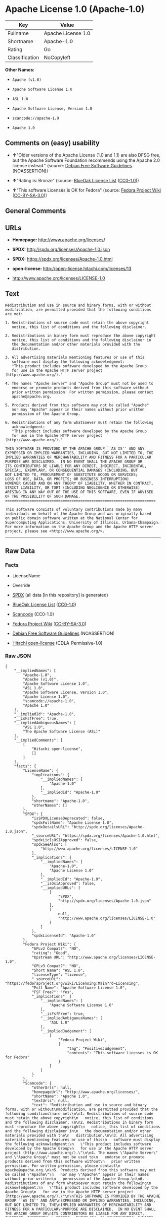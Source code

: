 * Apache License 1.0 (Apache-1.0)

| Key              | Value                |
|------------------+----------------------|
| Fullname         | Apache License 1.0   |
| Shortname        | Apache-1.0           |
| Rating           | Go                   |
| Classification   | NoCopyleft           |

*Other Names:*

- =Apache (v1.0)=

- =Apache Software License 1.0=

- =ASL 1.0=

- =Apache Software License, Version 1.0=

- =scancode://apache-1.0=

- =Apache 1.0=

** Comments on (easy) usability

- *↑*"Older versions of the Apache License (1.0 and 1.1) are also DFSG
  free, but the Apache Software Foundation recommends using the Apache
  2.0 license instead." (source:
  [[https://wiki.debian.org/DFSGLicenses][Debian Free Software
  Guidelines]] (NOASSERTION))

- *↑*"Rating is: Bronze" (source:
  [[https://blueoakcouncil.org/list][BlueOak License List]]
  ([[https://raw.githubusercontent.com/blueoakcouncil/blue-oak-list-npm-package/master/LICENSE][CC0-1.0]]))

- *↑*"This software Licenses is OK for Fedora" (source:
  [[https://fedoraproject.org/wiki/Licensing:Main?rd=Licensing][Fedora
  Project Wiki]]
  ([[https://creativecommons.org/licenses/by-sa/3.0/legalcode][CC-BY-SA-3.0]]))

** General Comments

** URLs

- *Homepage:* http://www.apache.org/licenses/

- *SPDX:* http://spdx.org/licenses/Apache-1.0.json

- *SPDX:* https://spdx.org/licenses/Apache-1.0.html

- *open-license:* http://open-license.hitachi.com/licenses/13

- http://www.apache.org/licenses/LICENSE-1.0

** Text

#+BEGIN_EXAMPLE
  Redistribution and use in source and binary forms, with or without
  modification, are permitted provided that the following conditions
  are met:

  1. Redistributions of source code must retain the above copyright
     notice, this list of conditions and the following disclaimer. 

  2. Redistributions in binary form must reproduce the above copyright
     notice, this list of conditions and the following disclaimer in
     the documentation and/or other materials provided with the
     distribution.

  3. All advertising materials mentioning features or use of this
     software must display the following acknowledgment:
     "This product includes software developed by the Apache Group
     for use in the Apache HTTP server project (http://www.apache.org/)."

  4. The names "Apache Server" and "Apache Group" must not be used to
     endorse or promote products derived from this software without
     prior written permission. For written permission, please contact
     apache@apache.org.

  5. Products derived from this software may not be called "Apache"
     nor may "Apache" appear in their names without prior written
     permission of the Apache Group.

  6. Redistributions of any form whatsoever must retain the following
     acknowledgment:
     "This product includes software developed by the Apache Group
     for use in the Apache HTTP server project (http://www.apache.org/)."

  THIS SOFTWARE IS PROVIDED BY THE APACHE GROUP ``AS IS'' AND ANY
  EXPRESSED OR IMPLIED WARRANTIES, INCLUDING, BUT NOT LIMITED TO, THE
  IMPLIED WARRANTIES OF MERCHANTABILITY AND FITNESS FOR A PARTICULAR
  PURPOSE ARE DISCLAIMED.  IN NO EVENT SHALL THE APACHE GROUP OR
  ITS CONTRIBUTORS BE LIABLE FOR ANY DIRECT, INDIRECT, INCIDENTAL,
  SPECIAL, EXEMPLARY, OR CONSEQUENTIAL DAMAGES (INCLUDING, BUT
  NOT LIMITED TO, PROCUREMENT OF SUBSTITUTE GOODS OR SERVICES;
  LOSS OF USE, DATA, OR PROFITS; OR BUSINESS INTERRUPTION)
  HOWEVER CAUSED AND ON ANY THEORY OF LIABILITY, WHETHER IN CONTRACT,
  STRICT LIABILITY, OR TORT (INCLUDING NEGLIGENCE OR OTHERWISE)
  ARISING IN ANY WAY OUT OF THE USE OF THIS SOFTWARE, EVEN IF ADVISED
  OF THE POSSIBILITY OF SUCH DAMAGE.
  ====================================================================

  This software consists of voluntary contributions made by many
  individuals on behalf of the Apache Group and was originally based
  on public domain software written at the National Center for
  Supercomputing Applications, University of Illinois, Urbana-Champaign.
  For more information on the Apache Group and the Apache HTTP server
  project, please see <http://www.apache.org/>.
#+END_EXAMPLE

--------------

** Raw Data

*** Facts

- LicenseName

- Override

- [[https://spdx.org/licenses/Apache-1.0.html][SPDX]] (all data [in this
  repository] is generated)

- [[https://blueoakcouncil.org/list][BlueOak License List]]
  ([[https://raw.githubusercontent.com/blueoakcouncil/blue-oak-list-npm-package/master/LICENSE][CC0-1.0]])

- [[https://github.com/nexB/scancode-toolkit/blob/develop/src/licensedcode/data/licenses/apache-1.0.yml][Scancode]]
  (CC0-1.0)

- [[https://fedoraproject.org/wiki/Licensing:Main?rd=Licensing][Fedora
  Project Wiki]]
  ([[https://creativecommons.org/licenses/by-sa/3.0/legalcode][CC-BY-SA-3.0]])

- [[https://wiki.debian.org/DFSGLicenses][Debian Free Software
  Guidelines]] (NOASSERTION)

- [[https://github.com/Hitachi/open-license][Hitachi open-license]]
  (CDLA-Permissive-1.0)

*** Raw JSON

#+BEGIN_EXAMPLE
  {
      "__impliedNames": [
          "Apache-1.0",
          "Apache (v1.0)",
          "Apache Software License 1.0",
          "ASL 1.0",
          "Apache Software License, Version 1.0",
          "Apache License 1.0",
          "scancode://apache-1.0",
          "Apache 1.0"
      ],
      "__impliedId": "Apache-1.0",
      "__isFsfFree": true,
      "__impliedAmbiguousNames": [
          "ASL 1.0",
          "The Apache Software License (ASL)"
      ],
      "__impliedComments": [
          [
              "Hitachi open-license",
              []
          ]
      ],
      "facts": {
          "LicenseName": {
              "implications": {
                  "__impliedNames": [
                      "Apache-1.0"
                  ],
                  "__impliedId": "Apache-1.0"
              },
              "shortname": "Apache-1.0",
              "otherNames": []
          },
          "SPDX": {
              "isSPDXLicenseDeprecated": false,
              "spdxFullName": "Apache License 1.0",
              "spdxDetailsURL": "http://spdx.org/licenses/Apache-1.0.json",
              "_sourceURL": "https://spdx.org/licenses/Apache-1.0.html",
              "spdxLicIsOSIApproved": false,
              "spdxSeeAlso": [
                  "http://www.apache.org/licenses/LICENSE-1.0"
              ],
              "_implications": {
                  "__impliedNames": [
                      "Apache-1.0",
                      "Apache License 1.0"
                  ],
                  "__impliedId": "Apache-1.0",
                  "__isOsiApproved": false,
                  "__impliedURLs": [
                      [
                          "SPDX",
                          "http://spdx.org/licenses/Apache-1.0.json"
                      ],
                      [
                          null,
                          "http://www.apache.org/licenses/LICENSE-1.0"
                      ]
                  ]
              },
              "spdxLicenseId": "Apache-1.0"
          },
          "Fedora Project Wiki": {
              "GPLv2 Compat?": "NO",
              "rating": "Good",
              "Upstream URL": "http://www.apache.org/licenses/LICENSE-1.0",
              "GPLv3 Compat?": "NO",
              "Short Name": "ASL 1.0",
              "licenseType": "license",
              "_sourceURL": "https://fedoraproject.org/wiki/Licensing:Main?rd=Licensing",
              "Full Name": "Apache Software License 1.0",
              "FSF Free?": "Yes",
              "_implications": {
                  "__impliedNames": [
                      "Apache Software License 1.0"
                  ],
                  "__isFsfFree": true,
                  "__impliedAmbiguousNames": [
                      "ASL 1.0"
                  ],
                  "__impliedJudgement": [
                      [
                          "Fedora Project Wiki",
                          {
                              "tag": "PositiveJudgement",
                              "contents": "This software Licenses is OK for Fedora"
                          }
                      ]
                  ]
              }
          },
          "Scancode": {
              "otherUrls": null,
              "homepageUrl": "http://www.apache.org/licenses/",
              "shortName": "Apache 1.0",
              "textUrls": null,
              "text": "Redistribution and use in source and binary forms, with or without\nmodification, are permitted provided that the following conditions\nare met:\n\n1. Redistributions of source code must retain the above copyright\n   notice, this list of conditions and the following disclaimer. \n\n2. Redistributions in binary form must reproduce the above copyright\n   notice, this list of conditions and the following disclaimer in\n   the documentation and/or other materials provided with the\n   distribution.\n\n3. All advertising materials mentioning features or use of this\n   software must display the following acknowledgment:\n   \"This product includes software developed by the Apache Group\n   for use in the Apache HTTP server project (http://www.apache.org/).\"\n\n4. The names \"Apache Server\" and \"Apache Group\" must not be used to\n   endorse or promote products derived from this software without\n   prior written permission. For written permission, please contact\n   apache@apache.org.\n\n5. Products derived from this software may not be called \"Apache\"\n   nor may \"Apache\" appear in their names without prior written\n   permission of the Apache Group.\n\n6. Redistributions of any form whatsoever must retain the following\n   acknowledgment:\n   \"This product includes software developed by the Apache Group\n   for use in the Apache HTTP server project (http://www.apache.org/).\"\n\nTHIS SOFTWARE IS PROVIDED BY THE APACHE GROUP ``AS IS'' AND ANY\nEXPRESSED OR IMPLIED WARRANTIES, INCLUDING, BUT NOT LIMITED TO, THE\nIMPLIED WARRANTIES OF MERCHANTABILITY AND FITNESS FOR A PARTICULAR\nPURPOSE ARE DISCLAIMED.  IN NO EVENT SHALL THE APACHE GROUP OR\nITS CONTRIBUTORS BE LIABLE FOR ANY DIRECT, INDIRECT, INCIDENTAL,\nSPECIAL, EXEMPLARY, OR CONSEQUENTIAL DAMAGES (INCLUDING, BUT\nNOT LIMITED TO, PROCUREMENT OF SUBSTITUTE GOODS OR SERVICES;\nLOSS OF USE, DATA, OR PROFITS; OR BUSINESS INTERRUPTION)\nHOWEVER CAUSED AND ON ANY THEORY OF LIABILITY, WHETHER IN CONTRACT,\nSTRICT LIABILITY, OR TORT (INCLUDING NEGLIGENCE OR OTHERWISE)\nARISING IN ANY WAY OUT OF THE USE OF THIS SOFTWARE, EVEN IF ADVISED\nOF THE POSSIBILITY OF SUCH DAMAGE.\n====================================================================\n\nThis software consists of voluntary contributions made by many\nindividuals on behalf of the Apache Group and was originally based\non public domain software written at the National Center for\nSupercomputing Applications, University of Illinois, Urbana-Champaign.\nFor more information on the Apache Group and the Apache HTTP server\nproject, please see <http://www.apache.org/>.",
              "category": "Permissive",
              "osiUrl": null,
              "owner": "Apache Software Foundation",
              "_sourceURL": "https://github.com/nexB/scancode-toolkit/blob/develop/src/licensedcode/data/licenses/apache-1.0.yml",
              "key": "apache-1.0",
              "name": "Apache License 1.0",
              "spdxId": "Apache-1.0",
              "notes": null,
              "_implications": {
                  "__impliedNames": [
                      "scancode://apache-1.0",
                      "Apache 1.0",
                      "Apache-1.0"
                  ],
                  "__impliedId": "Apache-1.0",
                  "__impliedCopyleft": [
                      [
                          "Scancode",
                          "NoCopyleft"
                      ]
                  ],
                  "__calculatedCopyleft": "NoCopyleft",
                  "__impliedText": "Redistribution and use in source and binary forms, with or without\nmodification, are permitted provided that the following conditions\nare met:\n\n1. Redistributions of source code must retain the above copyright\n   notice, this list of conditions and the following disclaimer. \n\n2. Redistributions in binary form must reproduce the above copyright\n   notice, this list of conditions and the following disclaimer in\n   the documentation and/or other materials provided with the\n   distribution.\n\n3. All advertising materials mentioning features or use of this\n   software must display the following acknowledgment:\n   \"This product includes software developed by the Apache Group\n   for use in the Apache HTTP server project (http://www.apache.org/).\"\n\n4. The names \"Apache Server\" and \"Apache Group\" must not be used to\n   endorse or promote products derived from this software without\n   prior written permission. For written permission, please contact\n   apache@apache.org.\n\n5. Products derived from this software may not be called \"Apache\"\n   nor may \"Apache\" appear in their names without prior written\n   permission of the Apache Group.\n\n6. Redistributions of any form whatsoever must retain the following\n   acknowledgment:\n   \"This product includes software developed by the Apache Group\n   for use in the Apache HTTP server project (http://www.apache.org/).\"\n\nTHIS SOFTWARE IS PROVIDED BY THE APACHE GROUP ``AS IS'' AND ANY\nEXPRESSED OR IMPLIED WARRANTIES, INCLUDING, BUT NOT LIMITED TO, THE\nIMPLIED WARRANTIES OF MERCHANTABILITY AND FITNESS FOR A PARTICULAR\nPURPOSE ARE DISCLAIMED.  IN NO EVENT SHALL THE APACHE GROUP OR\nITS CONTRIBUTORS BE LIABLE FOR ANY DIRECT, INDIRECT, INCIDENTAL,\nSPECIAL, EXEMPLARY, OR CONSEQUENTIAL DAMAGES (INCLUDING, BUT\nNOT LIMITED TO, PROCUREMENT OF SUBSTITUTE GOODS OR SERVICES;\nLOSS OF USE, DATA, OR PROFITS; OR BUSINESS INTERRUPTION)\nHOWEVER CAUSED AND ON ANY THEORY OF LIABILITY, WHETHER IN CONTRACT,\nSTRICT LIABILITY, OR TORT (INCLUDING NEGLIGENCE OR OTHERWISE)\nARISING IN ANY WAY OUT OF THE USE OF THIS SOFTWARE, EVEN IF ADVISED\nOF THE POSSIBILITY OF SUCH DAMAGE.\n====================================================================\n\nThis software consists of voluntary contributions made by many\nindividuals on behalf of the Apache Group and was originally based\non public domain software written at the National Center for\nSupercomputing Applications, University of Illinois, Urbana-Champaign.\nFor more information on the Apache Group and the Apache HTTP server\nproject, please see <http://www.apache.org/>.",
                  "__impliedURLs": [
                      [
                          "Homepage",
                          "http://www.apache.org/licenses/"
                      ]
                  ]
              }
          },
          "Debian Free Software Guidelines": {
              "LicenseName": "The Apache Software License (ASL)",
              "State": "DFSGCompatible",
              "_sourceURL": "https://wiki.debian.org/DFSGLicenses",
              "_implications": {
                  "__impliedNames": [
                      "Apache-1.0"
                  ],
                  "__impliedAmbiguousNames": [
                      "The Apache Software License (ASL)"
                  ],
                  "__impliedJudgement": [
                      [
                          "Debian Free Software Guidelines",
                          {
                              "tag": "PositiveJudgement",
                              "contents": "Older versions of the Apache License (1.0 and 1.1) are also DFSG free, but the Apache Software Foundation recommends using the Apache 2.0 license instead."
                          }
                      ]
                  ]
              },
              "Comment": "Older versions of the Apache License (1.0 and 1.1) are also DFSG free, but the Apache Software Foundation recommends using the Apache 2.0 license instead.",
              "LicenseId": "Apache-1.0"
          },
          "Override": {
              "oNonCommecrial": null,
              "implications": {
                  "__impliedNames": [
                      "Apache-1.0",
                      "Apache (v1.0)",
                      "Apache Software License 1.0",
                      "ASL 1.0",
                      "Apache Software License, Version 1.0"
                  ],
                  "__impliedId": "Apache-1.0"
              },
              "oName": "Apache-1.0",
              "oOtherLicenseIds": [
                  "Apache (v1.0)",
                  "Apache Software License 1.0",
                  "ASL 1.0",
                  "Apache Software License, Version 1.0"
              ],
              "oDescription": null,
              "oJudgement": null,
              "oCompatibilities": null,
              "oRatingState": null
          },
          "Hitachi open-license": {
              "notices": [
                  {
                      "content": "The software is provided by the Apache Group \"as-is\" and without any warranties of any kind, either express or implied, including, but not limited to, the implied warranties of commercial applicability and fitness for a particular purpose. The warranties include, but are not limited to, the implied warranties of commercial applicability and fitness for a particular purpose.",
                      "description": "There is no guarantee."
                  },
                  {
                      "content": "neither the Apache Group nor any contributor shall be liable for any damages for any cause whatsoever, regardless of how caused, and regardless of whether the liability is based on contract, strict liability or tort (including negligence), even if advised of the possibility of such damages, for the use of such software. for any direct, indirect, special, incidental, punitive, or consequential damages (including, but not limited to, compensation for procurement of substitute or substitute services, loss of use, loss of data, loss of profits, or for business interruption) caused by ) No liability shall be assumed."
                  }
              ],
              "_sourceURL": "http://open-license.hitachi.com/licenses/13",
              "content": "/* ====================================================================\r\n * Copyright (c) 1995-1999 The Apache Group.  All rights reserved.\r\n *\r\n * Redistribution and use in source and binary forms, with or without\r\n * modification, are permitted provided that the following conditions\r\n * are met:\r\n *\r\n * 1. Redistributions of source code must retain the above copyright\r\n *    notice, this list of conditions and the following disclaimer. \r\n *\r\n * 2. Redistributions in binary form must reproduce the above copyright\r\n *    notice, this list of conditions and the following disclaimer in\r\n *    the documentation and/or other materials provided with the\r\n *    distribution.\r\n *\r\n * 3. All advertising materials mentioning features or use of this\r\n *    software must display the following acknowledgment:\r\n *    \"This product includes software developed by the Apache Group\r\n *    for use in the Apache HTTP server project (http://www.apache.org/).\"\r\n *\r\n * 4. The names \"Apache Server\" and \"Apache Group\" must not be used to\r\n *    endorse or promote products derived from this software without\r\n *    prior written permission. For written permission, please contact\r\n *    apache@apache.org.\r\n *\r\n * 5. Products derived from this software may not be called \"Apache\"\r\n *    nor may \"Apache\" appear in their names without prior written\r\n *    permission of the Apache Group.\r\n *\r\n * 6. Redistributions of any form whatsoever must retain the following\r\n *    acknowledgment:\r\n *    \"This product includes software developed by the Apache Group\r\n *    for use in the Apache HTTP server project (http://www.apache.org/).\"\r\n *\r\n * THIS SOFTWARE IS PROVIDED BY THE APACHE GROUP ``AS IS'' AND ANY\r\n * EXPRESSED OR IMPLIED WARRANTIES, INCLUDING, BUT NOT LIMITED TO, THE\r\n * IMPLIED WARRANTIES OF MERCHANTABILITY AND FITNESS FOR A PARTICULAR\r\n * PURPOSE ARE DISCLAIMED.  IN NO EVENT SHALL THE APACHE GROUP OR\r\n * ITS CONTRIBUTORS BE LIABLE FOR ANY DIRECT, INDIRECT, INCIDENTAL,\r\n * SPECIAL, EXEMPLARY, OR CONSEQUENTIAL DAMAGES (INCLUDING, BUT\r\n * NOT LIMITED TO, PROCUREMENT OF SUBSTITUTE GOODS OR SERVICES;\r\n * LOSS OF USE, DATA, OR PROFITS; OR BUSINESS INTERRUPTION)\r\n * HOWEVER CAUSED AND ON ANY THEORY OF LIABILITY, WHETHER IN CONTRACT,\r\n * STRICT LIABILITY, OR TORT (INCLUDING NEGLIGENCE OR OTHERWISE)\r\n * ARISING IN ANY WAY OUT OF THE USE OF THIS SOFTWARE, EVEN IF ADVISED\r\n * OF THE POSSIBILITY OF SUCH DAMAGE.\r\n * ====================================================================\r\n *\r\n * This software consists of voluntary contributions made by many\r\n * individuals on behalf of the Apache Group and was originally based\r\n * on public domain software written at the National Center for\r\n * Supercomputing Applications, University of Illinois, Urbana-Champaign.\r\n * For more information on the Apache Group and the Apache HTTP server\r\n * project, please see <http://www.apache.org/>.\r\n *\r\n */",
              "name": "Apache Software License, Version 1.0",
              "permissions": [
                  {
                      "actions": [
                          {
                              "name": "Use the obtained source code without modification",
                              "description": "Use the fetched code as it is."
                          },
                          {
                              "name": "Modify the obtained source code."
                          },
                          {
                              "name": "Using Modified Source Code"
                          },
                          {
                              "name": "Use the retrieved binaries",
                              "description": "Use the fetched binary as it is."
                          },
                          {
                              "name": "Use binaries generated from modified source code"
                          }
                      ],
                      "conditions": null
                  },
                  {
                      "actions": [
                          {
                              "name": "Distribute the obtained source code without modification",
                              "description": "Redistribute the code as it was obtained"
                          },
                          {
                              "name": "Distribution of Modified Source Code"
                          }
                      ],
                      "conditions": {
                          "AND": [
                              {
                                  "name": "Include a copyright notice, list of terms and conditions, and disclaimer included in the license",
                                  "type": "OBLIGATION"
                              },
                              {
                                  "name": "Acknowledgements",
                                  "type": "OBLIGATION"
                              }
                          ]
                      },
                      "description": "The acknowledgements include \"This product includes software developed by the Apache Group for use in the Apache HTTP server project (http://www.apache.org/).\""
                  },
                  {
                      "actions": [
                          {
                              "name": "Distribute the fetched binaries",
                              "description": "Redistribute the fetched binaries as they are"
                          },
                          {
                              "name": "Distribute the generated binaries from modified source code"
                          }
                      ],
                      "conditions": {
                          "AND": [
                              {
                                  "name": "Include a copyright notice, list of terms and conditions, and disclaimer in the materials accompanying the distribution, which are included in the license",
                                  "type": "OBLIGATION"
                              },
                              {
                                  "name": "Acknowledgements",
                                  "type": "OBLIGATION"
                              }
                          ]
                      },
                      "description": "The acknowledgements include \"This product includes software developed by the Apache Group for use in the Apache HTTP server project (http://www.apache.org/).\""
                  },
                  {
                      "actions": [
                          {
                              "name": "Create an advertising medium that describes the features and use of the software"
                          }
                      ],
                      "conditions": {
                          "name": "Acknowledgements",
                          "type": "OBLIGATION"
                      },
                      "description": "The acknowledgements include \"This product includes software developed by the Apache Group for use in the Apache HTTP server project (http://www.apache.org/).\""
                  },
                  {
                      "actions": [
                          {
                              "name": "Use the name to endorse and promote derived products"
                          }
                      ],
                      "conditions": {
                          "name": "Get special permission in writing.",
                          "type": "REQUISITE"
                      },
                      "description": "\"Apache Server\" and \"Apache Group\", if you use the names \"Apache Server\" and \"Apache Group\". apache@apache.orgã«é£çµ¡ãã."
                  },
                  {
                      "actions": [
                          {
                              "name": "Use the name of the product or part of the name of the product from which it was derived"
                          }
                      ],
                      "conditions": {
                          "name": "Get special permission in writing.",
                          "type": "REQUISITE"
                      },
                      "description": "\"Apache\", if you want to use the name \"Apache\". apache@apache.orgã«é£çµ¡ãã."
                  }
              ],
              "_implications": {
                  "__impliedNames": [
                      "Apache Software License, Version 1.0"
                  ],
                  "__impliedComments": [
                      [
                          "Hitachi open-license",
                          []
                      ]
                  ],
                  "__impliedText": "/* ====================================================================\r\n * Copyright (c) 1995-1999 The Apache Group.  All rights reserved.\r\n *\r\n * Redistribution and use in source and binary forms, with or without\r\n * modification, are permitted provided that the following conditions\r\n * are met:\r\n *\r\n * 1. Redistributions of source code must retain the above copyright\r\n *    notice, this list of conditions and the following disclaimer. \r\n *\r\n * 2. Redistributions in binary form must reproduce the above copyright\r\n *    notice, this list of conditions and the following disclaimer in\r\n *    the documentation and/or other materials provided with the\r\n *    distribution.\r\n *\r\n * 3. All advertising materials mentioning features or use of this\r\n *    software must display the following acknowledgment:\r\n *    \"This product includes software developed by the Apache Group\r\n *    for use in the Apache HTTP server project (http://www.apache.org/).\"\r\n *\r\n * 4. The names \"Apache Server\" and \"Apache Group\" must not be used to\r\n *    endorse or promote products derived from this software without\r\n *    prior written permission. For written permission, please contact\r\n *    apache@apache.org.\r\n *\r\n * 5. Products derived from this software may not be called \"Apache\"\r\n *    nor may \"Apache\" appear in their names without prior written\r\n *    permission of the Apache Group.\r\n *\r\n * 6. Redistributions of any form whatsoever must retain the following\r\n *    acknowledgment:\r\n *    \"This product includes software developed by the Apache Group\r\n *    for use in the Apache HTTP server project (http://www.apache.org/).\"\r\n *\r\n * THIS SOFTWARE IS PROVIDED BY THE APACHE GROUP ``AS IS'' AND ANY\r\n * EXPRESSED OR IMPLIED WARRANTIES, INCLUDING, BUT NOT LIMITED TO, THE\r\n * IMPLIED WARRANTIES OF MERCHANTABILITY AND FITNESS FOR A PARTICULAR\r\n * PURPOSE ARE DISCLAIMED.  IN NO EVENT SHALL THE APACHE GROUP OR\r\n * ITS CONTRIBUTORS BE LIABLE FOR ANY DIRECT, INDIRECT, INCIDENTAL,\r\n * SPECIAL, EXEMPLARY, OR CONSEQUENTIAL DAMAGES (INCLUDING, BUT\r\n * NOT LIMITED TO, PROCUREMENT OF SUBSTITUTE GOODS OR SERVICES;\r\n * LOSS OF USE, DATA, OR PROFITS; OR BUSINESS INTERRUPTION)\r\n * HOWEVER CAUSED AND ON ANY THEORY OF LIABILITY, WHETHER IN CONTRACT,\r\n * STRICT LIABILITY, OR TORT (INCLUDING NEGLIGENCE OR OTHERWISE)\r\n * ARISING IN ANY WAY OUT OF THE USE OF THIS SOFTWARE, EVEN IF ADVISED\r\n * OF THE POSSIBILITY OF SUCH DAMAGE.\r\n * ====================================================================\r\n *\r\n * This software consists of voluntary contributions made by many\r\n * individuals on behalf of the Apache Group and was originally based\r\n * on public domain software written at the National Center for\r\n * Supercomputing Applications, University of Illinois, Urbana-Champaign.\r\n * For more information on the Apache Group and the Apache HTTP server\r\n * project, please see <http://www.apache.org/>.\r\n *\r\n */",
                  "__impliedURLs": [
                      [
                          "open-license",
                          "http://open-license.hitachi.com/licenses/13"
                      ]
                  ]
              }
          },
          "BlueOak License List": {
              "BlueOakRating": "Bronze",
              "url": "https://spdx.org/licenses/Apache-1.0.html",
              "isPermissive": true,
              "_sourceURL": "https://blueoakcouncil.org/list",
              "name": "Apache License 1.0",
              "id": "Apache-1.0",
              "_implications": {
                  "__impliedNames": [
                      "Apache-1.0",
                      "Apache License 1.0"
                  ],
                  "__impliedJudgement": [
                      [
                          "BlueOak License List",
                          {
                              "tag": "PositiveJudgement",
                              "contents": "Rating is: Bronze"
                          }
                      ]
                  ],
                  "__impliedCopyleft": [
                      [
                          "BlueOak License List",
                          "NoCopyleft"
                      ]
                  ],
                  "__calculatedCopyleft": "NoCopyleft",
                  "__impliedURLs": [
                      [
                          "SPDX",
                          "https://spdx.org/licenses/Apache-1.0.html"
                      ]
                  ]
              }
          }
      },
      "__impliedJudgement": [
          [
              "BlueOak License List",
              {
                  "tag": "PositiveJudgement",
                  "contents": "Rating is: Bronze"
              }
          ],
          [
              "Debian Free Software Guidelines",
              {
                  "tag": "PositiveJudgement",
                  "contents": "Older versions of the Apache License (1.0 and 1.1) are also DFSG free, but the Apache Software Foundation recommends using the Apache 2.0 license instead."
              }
          ],
          [
              "Fedora Project Wiki",
              {
                  "tag": "PositiveJudgement",
                  "contents": "This software Licenses is OK for Fedora"
              }
          ]
      ],
      "__impliedCopyleft": [
          [
              "BlueOak License List",
              "NoCopyleft"
          ],
          [
              "Scancode",
              "NoCopyleft"
          ]
      ],
      "__calculatedCopyleft": "NoCopyleft",
      "__isOsiApproved": false,
      "__impliedText": "Redistribution and use in source and binary forms, with or without\nmodification, are permitted provided that the following conditions\nare met:\n\n1. Redistributions of source code must retain the above copyright\n   notice, this list of conditions and the following disclaimer. \n\n2. Redistributions in binary form must reproduce the above copyright\n   notice, this list of conditions and the following disclaimer in\n   the documentation and/or other materials provided with the\n   distribution.\n\n3. All advertising materials mentioning features or use of this\n   software must display the following acknowledgment:\n   \"This product includes software developed by the Apache Group\n   for use in the Apache HTTP server project (http://www.apache.org/).\"\n\n4. The names \"Apache Server\" and \"Apache Group\" must not be used to\n   endorse or promote products derived from this software without\n   prior written permission. For written permission, please contact\n   apache@apache.org.\n\n5. Products derived from this software may not be called \"Apache\"\n   nor may \"Apache\" appear in their names without prior written\n   permission of the Apache Group.\n\n6. Redistributions of any form whatsoever must retain the following\n   acknowledgment:\n   \"This product includes software developed by the Apache Group\n   for use in the Apache HTTP server project (http://www.apache.org/).\"\n\nTHIS SOFTWARE IS PROVIDED BY THE APACHE GROUP ``AS IS'' AND ANY\nEXPRESSED OR IMPLIED WARRANTIES, INCLUDING, BUT NOT LIMITED TO, THE\nIMPLIED WARRANTIES OF MERCHANTABILITY AND FITNESS FOR A PARTICULAR\nPURPOSE ARE DISCLAIMED.  IN NO EVENT SHALL THE APACHE GROUP OR\nITS CONTRIBUTORS BE LIABLE FOR ANY DIRECT, INDIRECT, INCIDENTAL,\nSPECIAL, EXEMPLARY, OR CONSEQUENTIAL DAMAGES (INCLUDING, BUT\nNOT LIMITED TO, PROCUREMENT OF SUBSTITUTE GOODS OR SERVICES;\nLOSS OF USE, DATA, OR PROFITS; OR BUSINESS INTERRUPTION)\nHOWEVER CAUSED AND ON ANY THEORY OF LIABILITY, WHETHER IN CONTRACT,\nSTRICT LIABILITY, OR TORT (INCLUDING NEGLIGENCE OR OTHERWISE)\nARISING IN ANY WAY OUT OF THE USE OF THIS SOFTWARE, EVEN IF ADVISED\nOF THE POSSIBILITY OF SUCH DAMAGE.\n====================================================================\n\nThis software consists of voluntary contributions made by many\nindividuals on behalf of the Apache Group and was originally based\non public domain software written at the National Center for\nSupercomputing Applications, University of Illinois, Urbana-Champaign.\nFor more information on the Apache Group and the Apache HTTP server\nproject, please see <http://www.apache.org/>.",
      "__impliedURLs": [
          [
              "SPDX",
              "http://spdx.org/licenses/Apache-1.0.json"
          ],
          [
              null,
              "http://www.apache.org/licenses/LICENSE-1.0"
          ],
          [
              "SPDX",
              "https://spdx.org/licenses/Apache-1.0.html"
          ],
          [
              "Homepage",
              "http://www.apache.org/licenses/"
          ],
          [
              "open-license",
              "http://open-license.hitachi.com/licenses/13"
          ]
      ]
  }
#+END_EXAMPLE

*** Dot Cluster Graph

[[../dot/Apache-1.0.svg]]
